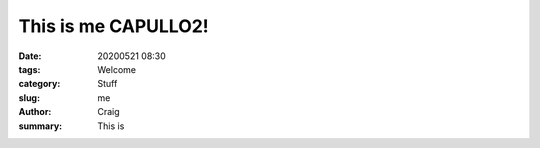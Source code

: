 This is me CAPULLO2!
####################

:date: 20200521 08:30
:tags: Welcome
:category: Stuff
:slug: me
:author: Craig
:summary: This is